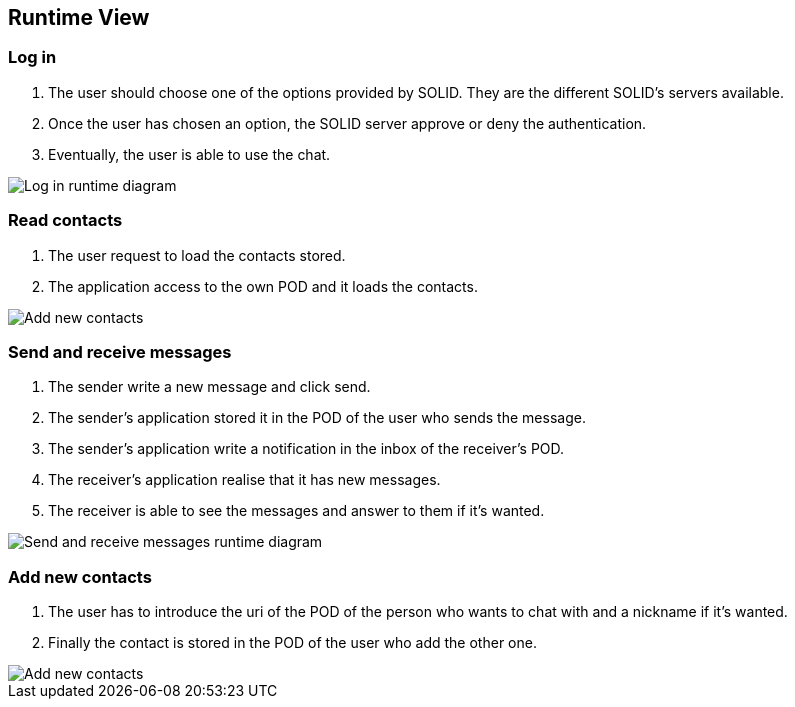 [[section-runtime-view]]
== Runtime View




=== Log in
1. The user should choose one of the options provided by SOLID. They are the different SOLID's servers available.
2. Once the user has chosen an option, the SOLID server approve or deny the authentication.
3. Eventually, the user is able to use the chat.

image::../images/logInRuntimeDiagram.png[Log in runtime diagram]

=== Read contacts
1. The user request to load the contacts stored.
2. The application access to the own POD and it loads the contacts.

image::../images/readContactsRuntimeDiagram.png[Add new contacts]

=== Send and receive messages
1. The sender write a new message and click send.
2. The sender's application stored it in the POD of the user who sends the message.
3. The sender's application write a notification in the inbox of the receiver's POD.
4. The receiver's application realise that it has new messages.
5. The receiver is able to see the messages and answer to them if it's wanted.

image::../images/sendReceiveMessageRuntimeDiagram.png[Send and receive messages runtime diagram]

=== Add new contacts
1. The user has to introduce the uri of the POD of the person who wants to chat with and a nickname if it's wanted.
2. Finally the contact is stored in the POD of the user who add the other one.

image::../images/addContactsRuntimeDiagram.png[Add new contacts]